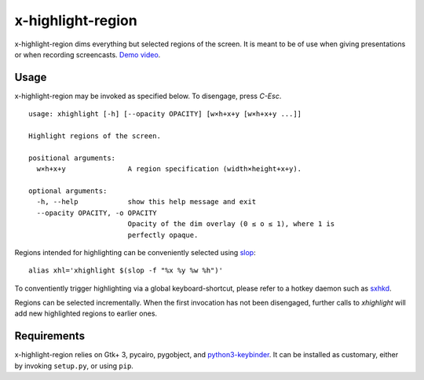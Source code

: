 x-highlight-region
==================

x-highlight-region dims everything but selected regions of the screen. It is
meant to be of use when giving presentations or when recording screencasts.
`Demo video <https://youtu.be/t3xBhrYHJlI>`__.


Usage
-----

x-highlight-region may be invoked as specified below. To disengage, press
*C-Esc*.

::

   usage: xhighlight [-h] [--opacity OPACITY] [w×h+x+y [w×h+x+y ...]]

   Highlight regions of the screen.

   positional arguments:
     w×h+x+y               A region specification (width×height+x+y).

   optional arguments:
     -h, --help            show this help message and exit
     --opacity OPACITY, -o OPACITY
                           Opacity of the dim overlay (0 ≤ o ≤ 1), where 1 is
                           perfectly opaque.


Regions intended for highlighting can be conveniently selected using `slop
<https://github.com/naelstrof/slop>`__:

::

   alias xhl='xhighlight $(slop -f "%x %y %w %h")'

To conventiently trigger highlighting via a global keyboard-shortcut, please
refer to a hotkey daemon such as `sxhkd
<https://github.com/baskerville/sxhkd>`__.

Regions can be selected incrementally. When the first invocation has not been
disengaged, further calls to `xhighlight` will add new highlighted regions to
earlier ones.


Requirements
------------

x-highlight-region relies on Gtk+ 3, pycairo, pygobject, and `python3-keybinder
<https://github.com/LiuLang/python3-keybinder>`__. It can be installed as
customary, either by invoking ``setup.py``, or using ``pip``.
